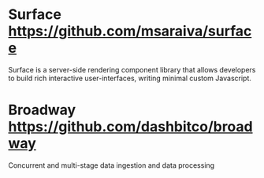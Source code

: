 * Surface https://github.com/msaraiva/surface
  Surface is a server-side rendering component library that allows developers to build rich interactive user-interfaces, writing minimal custom Javascript.
* Broadway https://github.com/dashbitco/broadway
  Concurrent and multi-stage data ingestion and data processing
